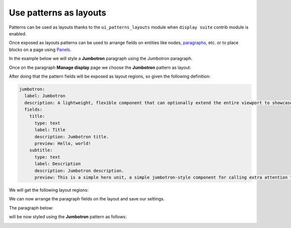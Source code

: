 Use patterns as layouts
=======================

Patterns can be used as layouts thanks to the ``ui_patterns_layouts`` module when ``display suite`` contrib module is enabled.

Once exposed as layouts patterns can be used to arrange fields on entities like nodes,
`paragraphs <https://www.drupal.org/project/paragraphs>`_, etc. or to place blocks on a page using
`Panels <https://www.drupal.org/project/panels>`_.

In the example below we will style a **Jumbotron** paragraph using the Jumbotron paragraph.

Once on the paragraph **Manage display** page we choose the **Jumbotron** pattern as layout:

.. image:: ../images/layouts-1.png
   :align: center
   :width: 450

After doing that the pattern fields will be exposed as layout regions, so given the following definition:

.. code-block:: yaml

   jumbotron:
     label: Jumbotron
     description: A lightweight, flexible component that can optionally extend the entire viewport to showcase key content on your site.
     fields:
       title:
         type: text
         label: Title
         description: Jumbotron title.
         preview: Hello, world!
       subtitle:
         type: text
         label: Description
         description: Jumbotron description.
         preview: This is a simple hero unit, a simple jumbotron-style component for calling extra attention to featured content or information.

We will get the following layout regions:

.. image:: ../images/layouts-2.png
   :align: center
   :width: 450

We can now arrange the paragraph fields on the layout and save our settings.

The paragraph below:

.. image:: ../images/layouts-3.png
   :align: center
   :width: 450

will be now styled using the **Jumbotron** pattern as follows:

.. image:: ../images/layouts-4.png
   :align: center
   :width: 550

